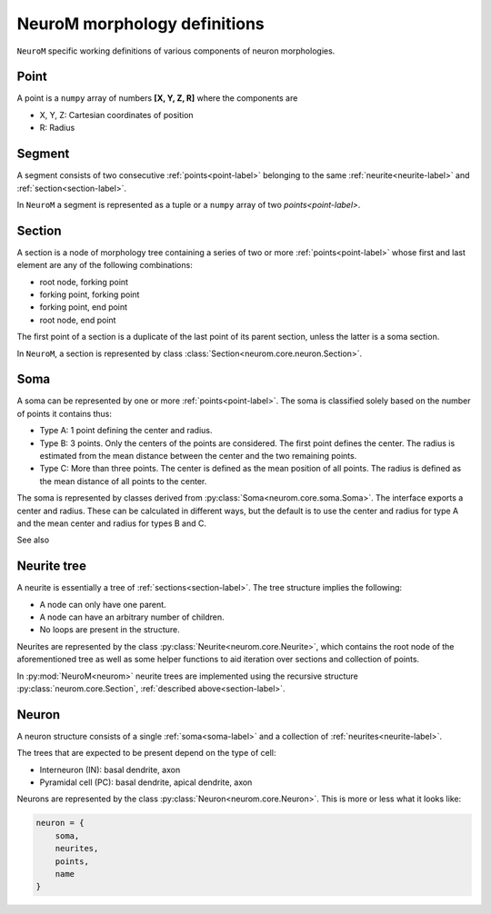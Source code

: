 .. Copyright (c) 2015, Ecole Polytechnique Federale de Lausanne, Blue Brain Project
   All rights reserved.

   This file is part of NeuroM <https://github.com/BlueBrain/NeuroM>

   Redistribution and use in source and binary forms, with or without
   modification, are permitted provided that the following conditions are met:

       1. Redistributions of source code must retain the above copyright
          notice, this list of conditions and the following disclaimer.
       2. Redistributions in binary form must reproduce the above copyright
          notice, this list of conditions and the following disclaimer in the
          documentation and/or other materials provided with the distribution.
       3. Neither the name of the copyright holder nor the names of
          its contributors may be used to endorse or promote products
          derived from this software without specific prior written permission.

   THIS SOFTWARE IS PROVIDED BY THE COPYRIGHT HOLDERS AND CONTRIBUTORS "AS IS" AND
   ANY EXPRESS OR IMPLIED WARRANTIES, INCLUDING, BUT NOT LIMITED TO, THE IMPLIED
   WARRANTIES OF MERCHANTABILITY AND FITNESS FOR A PARTICULAR PURPOSE ARE
   DISCLAIMED. IN NO EVENT SHALL THE COPYRIGHT HOLDER OR CONTRIBUTORS BE LIABLE FOR ANY
   DIRECT, INDIRECT, INCIDENTAL, SPECIAL, EXEMPLARY, OR CONSEQUENTIAL DAMAGES
   (INCLUDING, BUT NOT LIMITED TO, PROCUREMENT OF SUBSTITUTE GOODS OR SERVICES;
   LOSS OF USE, DATA, OR PROFITS; OR BUSINESS INTERRUPTION) HOWEVER CAUSED AND
   ON ANY THEORY OF LIABILITY, WHETHER IN CONTRACT, STRICT LIABILITY, OR TORT
   (INCLUDING NEGLIGENCE OR OTHERWISE) ARISING IN ANY WAY OUT OF THE USE OF THIS
   SOFTWARE, EVEN IF ADVISED OF THE POSSIBILITY OF SUCH DAMAGE.


.. _definitions-label:

NeuroM morphology definitions
=============================

``NeuroM`` specific working definitions of various components of neuron morphologies.


.. _point-label:

Point
-----

A point is a ``numpy`` array of numbers **[X, Y, Z, R]** where the components are

* X, Y, Z: Cartesian coordinates of position
* R: Radius

.. _segment-label:

Segment
-------

A segment consists of two consecutive :ref:`points<point-label>` belonging to
the same :ref:`neurite<neurite-label>` and :ref:`section<section-label>`.

In ``NeuroM`` a segment is represented as a tuple or a ``numpy`` array of two `points<point-label>`.


.. _section-label:

Section
-------

A section is a node of morphology tree containing a series of two or more :ref:`points<point-label>`
whose first and last element are any of the following combinations:

* root node, forking point
* forking point, forking point
* forking point, end point
* root node, end point

The first point of a section is a duplicate of the last point of its parent section,
unless the latter is a soma section.

In ``NeuroM``, a section is represented by class :class:`Section<neurom.core.neuron.Section>`.

.. _soma-label:

Soma
----

A soma can be represented by one or more :ref:`points<point-label>`.
The soma is classified solely based on the number of points it contains thus:

* Type A: 1 point defining the center and radius.
* Type B: 3 points. Only the centers of the points are considered.
  The first point defines the center. The radius is estimated from
  the mean distance between the center and the two remaining points.
* Type C: More than three points. The center is defined as the mean position
  of all points. The radius is defined as the mean distance of all points to
  the center.

.. todo::
    Expand list if and when specifications require new types of soma.

The soma is represented by classes derived from :py:class:`Soma<neurom.core.soma.Soma>`.
The interface exports a center and radius. These can be calculated in different
ways, but the default is to use the center and radius for type A and the mean center
and radius for types B and C.

.. todo::
    In the future, type B may be interpreted as 3 points on an ellipse.
    In this case, the points would have to be non-collinear.
    Currently there is no such restriction.

See also

.. seealso:: The :py:mod:`soma implementation module<neurom.core.soma>`


.. _neurite-label:

Neurite tree
------------

A neurite is essentially a tree of :ref:`sections<section-label>`. The tree structure
implies the following:

* A node can only have one parent.
* A node can have an arbitrary number of children.
* No loops are present in the structure.

Neurites are represented by the class :py:class:`Neurite<neurom.core.Neurite>`, which contains
the root node of the aforementioned tree as well as some helper functions to aid iteration
over sections and collection of points.

In :py:mod:`NeuroM<neurom>` neurite trees are implemented using the recursive structure
:py:class:`neurom.core.Section`, :ref:`described above<section-label>`.


Neuron
------

A neuron structure consists of a single :ref:`soma<soma-label>` and a collection of
:ref:`neurites<neurite-label>`.

The trees that are expected to be present depend on the type of cell:

* Interneuron (IN): basal dendrite, axon
* Pyramidal cell (PC): basal dendrite, apical dendrite, axon

Neurons are represented by the class :py:class:`Neuron<neurom.core.Neuron>`. This is more
or less what it looks like:

.. code-block:: python

    neuron = {
        soma,
        neurites,
        points,
        name
    }
